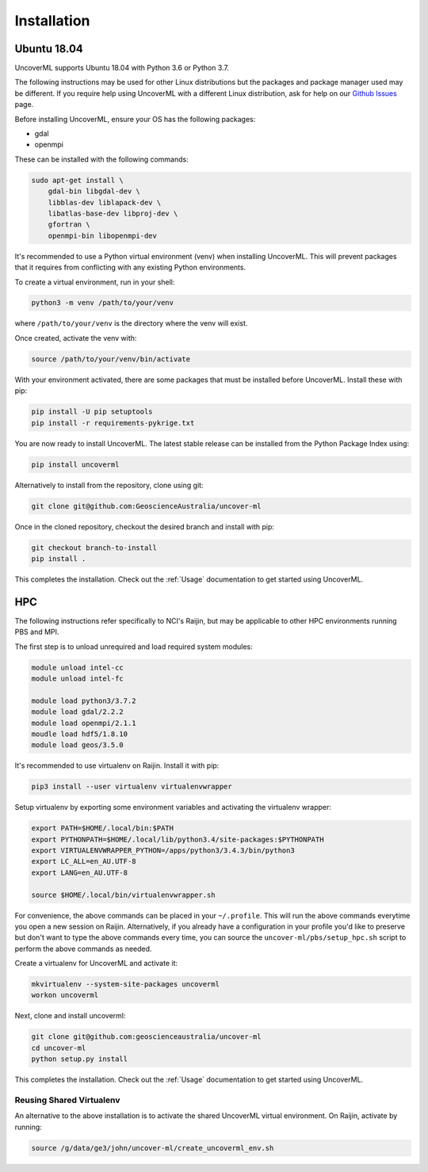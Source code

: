 Installation
============

Ubuntu 18.04
------------

UncoverML supports Ubuntu 18.04 with Python 3.6 or Python 3.7. 

The following instructions may be used for other Linux distributions but the packages and package
manager used may be different. If you require help using UncoverML with a different Linux 
distribution, ask for help on our 
`Github Issues <https://github.com/GeoscienceAustralia/uncover-ml/issues>`_ page.

Before installing UncoverML, ensure your OS has the following packages:

- gdal
- openmpi

These can be installed with the following commands:

.. code:: bash

    sudo apt-get install \
        gdal-bin libgdal-dev \
        libblas-dev liblapack-dev \
        libatlas-base-dev libproj-dev \
        gfortran \
        openmpi-bin libopenmpi-dev

It's recommended to use a Python virtual environment (venv) when installing UncoverML. This will
prevent packages that it requires from conflicting with any existing Python environments.

To create a virtual environment, run in your shell:

.. code:: bash

    python3 -m venv /path/to/your/venv

where ``/path/to/your/venv`` is the directory where the venv will exist.

Once created, activate the venv with:

.. code:: bash

    source /path/to/your/venv/bin/activate

With your environment activated, there are some packages that must be installed before UncoverML.
Install these with pip:

.. code:: bash

    pip install -U pip setuptools
    pip install -r requirements-pykrige.txt

You are now ready to install UncoverML. The latest stable release can be installed from the 
Python Package Index using:

.. code:: bash
    
    pip install uncoverml

Alternatively to install from the repository, clone using git:

.. code:: bash

    git clone git@github.com:GeoscienceAustralia/uncover-ml

Once in the cloned repository, checkout the desired branch and install with pip:

.. code:: bash
    
    git checkout branch-to-install
    pip install .

.. todo::
    
    Need to include a simple workflow for testing the installation here.

This completes the installation. Check out the :ref:`Usage` documentation to get started using
UncoverML.

HPC
---

The following instructions refer specifically to NCI's Raijin, but may be applicable to other
HPC environments running PBS and MPI.

The first step is to unload unrequired and load required system modules:

.. code:: bash

    module unload intel-cc
    module unload intel-fc

    module load python3/3.7.2
    module load gdal/2.2.2
    module load openmpi/2.1.1
    moudle load hdf5/1.8.10
    module load geos/3.5.0

It's recommended to use virtualenv on Raijin. Install it with pip:

.. code:: bash

    pip3 install --user virtualenv virtualenvwrapper

Setup virtualenv by exporting some environment variables and activating the virtualenv wrapper:

.. code:: bash

    export PATH=$HOME/.local/bin:$PATH
    export PYTHONPATH=$HOME/.local/lib/python3.4/site-packages:$PYTHONPATH
    export VIRTUALENVWRAPPER_PYTHON=/apps/python3/3.4.3/bin/python3                 
    export LC_ALL=en_AU.UTF-8
    export LANG=en_AU.UTF-8

    source $HOME/.local/bin/virtualenvwrapper.sh 

For convenience, the above commands can be placed in your ``~/.profile``. This will run the above
commands everytime you open a new session on Raijin. Alternatively, if you already have a 
configuration in your profile you'd like to preserve but don't want to type the above commands
every time, you can source the ``uncover-ml/pbs/setup_hpc.sh`` script to perform the above 
commands as needed.

Create a virtualenv for UncoverML and activate it:

.. code:: bash

    mkvirtualenv --system-site-packages uncoverml
    workon uncoverml

Next, clone and install uncoverml:

.. code:: bash

    git clone git@github.com:geoscienceaustralia/uncover-ml
    cd uncover-ml
    python setup.py install

.. todo::
    
    Need to include a simple workflow for testing the installation here (can be run on login node).
    Tests don't count because they require dev requirements and shouldn't need to be installed
    for an average user.

This completes the installation. Check out the :ref:`Usage` documentation to get started using
UncoverML.

Reusing Shared Virtualenv
+++++++++++++++++++++++++

An alternative to the above installation is to activate the shared UncoverML virtual environment. 
On Raijin, activate by running:

.. code:: bash

    source /g/data/ge3/john/uncover-ml/create_uncoverml_env.sh

